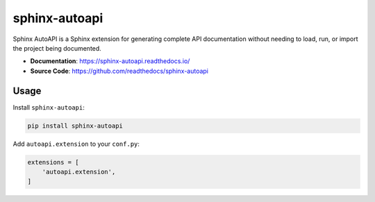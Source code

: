.. _sphinx-autoapi:

sphinx-autoapi
==============

Sphinx AutoAPI is a Sphinx extension for generating complete API
documentation without needing to load, run, or import the project
being documented.

- **Documentation**: https://sphinx-autoapi.readthedocs.io/
- **Source Code**: https://github.com/readthedocs/sphinx-autoapi

Usage
-----

Install ``sphinx-autoapi``:

.. code-block:: bash

    pip install sphinx-autoapi

Add ``autoapi.extension`` to your ``conf.py``:

.. code-block:: python

    extensions = [
        'autoapi.extension',
    ]
